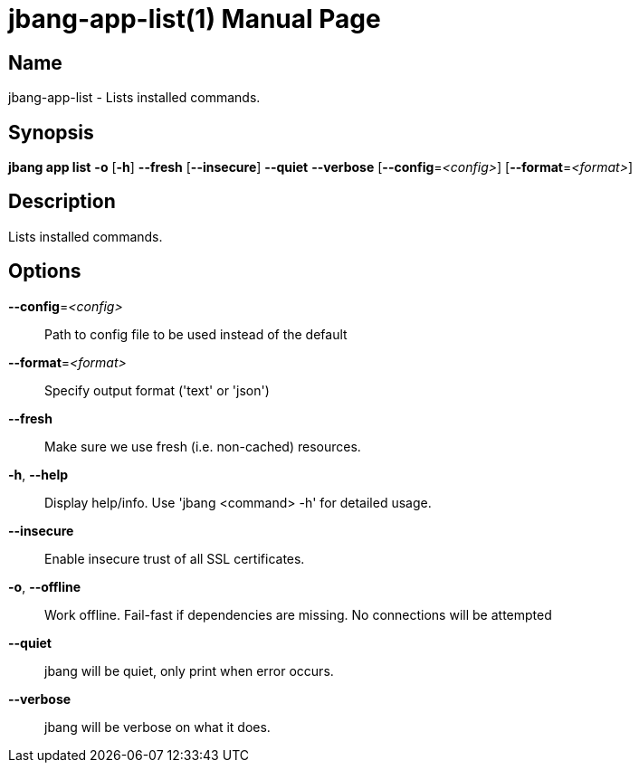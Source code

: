 // This is a generated documentation file based on picocli
// To change it update the picocli code or the genrator
// tag::picocli-generated-full-manpage[]
// tag::picocli-generated-man-section-header[]
:doctype: manpage
:manmanual: jbang Manual
:man-linkstyle: pass:[blue R < >]
= jbang-app-list(1)

// end::picocli-generated-man-section-header[]

// tag::picocli-generated-man-section-name[]
== Name

jbang-app-list - Lists installed commands.

// end::picocli-generated-man-section-name[]

// tag::picocli-generated-man-section-synopsis[]
== Synopsis

*jbang app list* *-o* [*-h*] *--fresh* [*--insecure*] *--quiet* *--verbose*
               [*--config*=_<config>_] [*--format*=_<format>_]

// end::picocli-generated-man-section-synopsis[]

// tag::picocli-generated-man-section-description[]
== Description

Lists installed commands.

// end::picocli-generated-man-section-description[]

// tag::picocli-generated-man-section-options[]
== Options

*--config*=_<config>_::
  Path to config file to be used instead of the default

*--format*=_<format>_::
  Specify output format ('text' or 'json')

*--fresh*::
  Make sure we use fresh (i.e. non-cached) resources.

*-h*, *--help*::
  Display help/info. Use 'jbang <command> -h' for detailed usage.

*--insecure*::
  Enable insecure trust of all SSL certificates.

*-o*, *--offline*::
  Work offline. Fail-fast if dependencies are missing. No connections will be attempted

*--quiet*::
  jbang will be quiet, only print when error occurs.

*--verbose*::
  jbang will be verbose on what it does.

// end::picocli-generated-man-section-options[]

// tag::picocli-generated-man-section-arguments[]
// end::picocli-generated-man-section-arguments[]

// tag::picocli-generated-man-section-commands[]
// end::picocli-generated-man-section-commands[]

// tag::picocli-generated-man-section-exit-status[]
// end::picocli-generated-man-section-exit-status[]

// tag::picocli-generated-man-section-footer[]
// end::picocli-generated-man-section-footer[]

// end::picocli-generated-full-manpage[]
